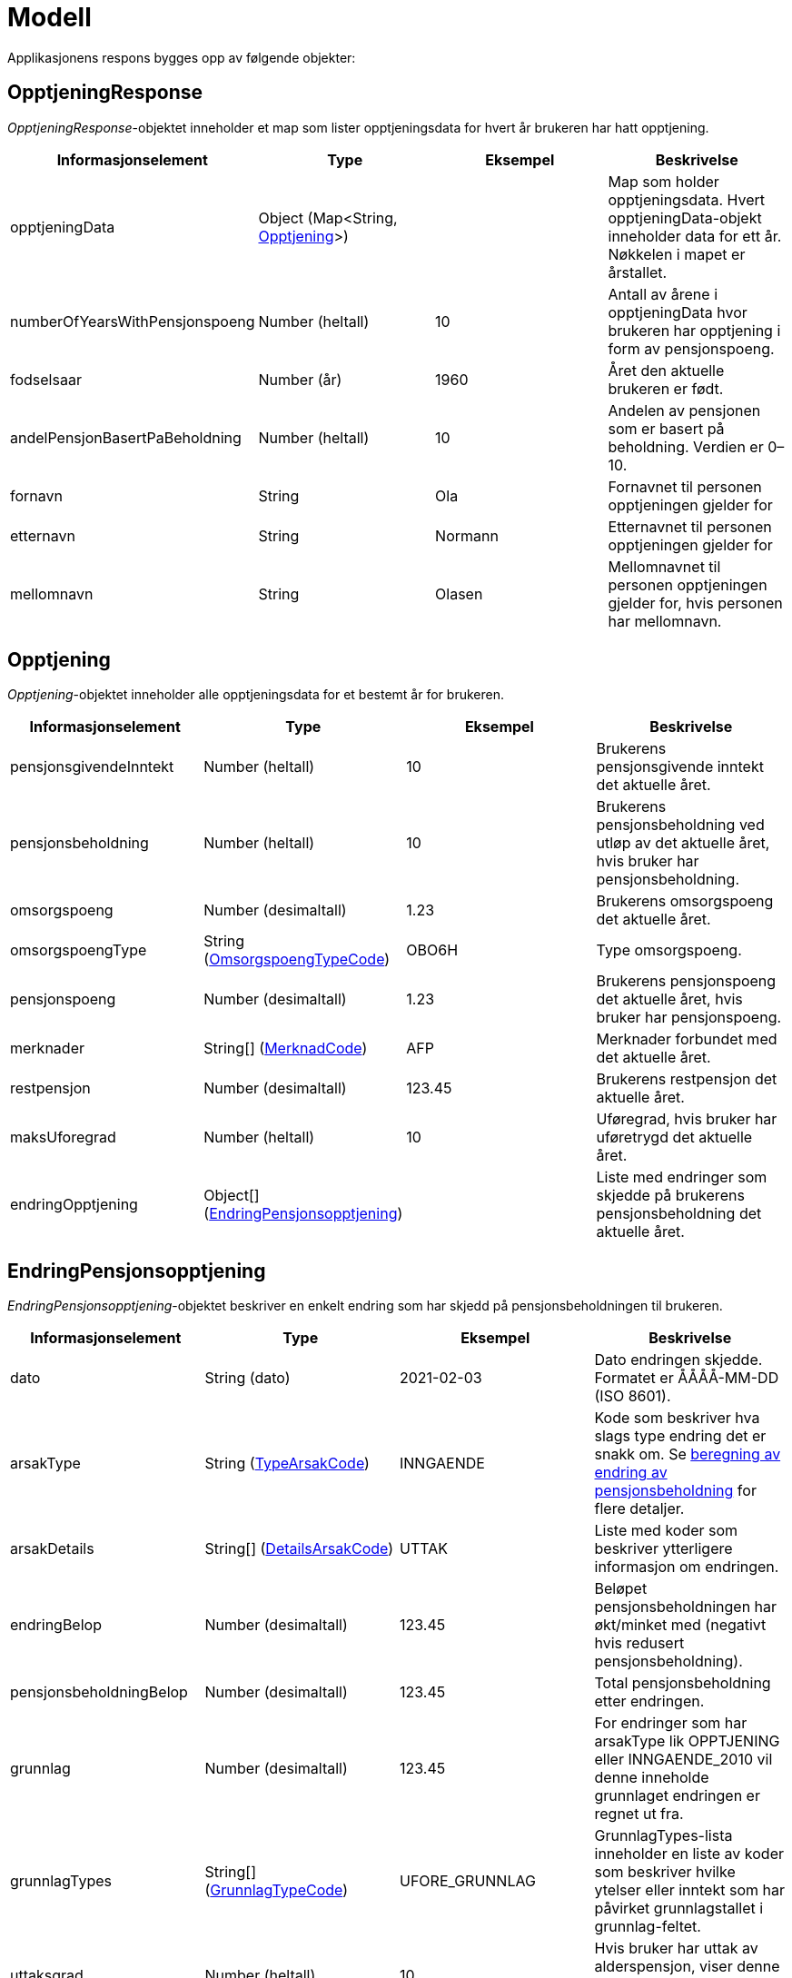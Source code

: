 = Modell

Applikasjonens respons bygges opp av følgende objekter:

== OpptjeningResponse
[#opptjeningResponse]
_OpptjeningResponse_-objektet inneholder et map som lister opptjeningsdata for hvert år brukeren har hatt opptjening.
[options="header"]
|=======================
|Informasjonselement           |Type                                                      |Eksempel|Beskrivelse
|opptjeningData                |Object (Map<String, <<#opptjening,Opptjening>>>)|        |Map som holder opptjeningsdata. Hvert opptjeningData-objekt inneholder data for ett år. Nøkkelen i mapet er årstallet.
|numberOfYearsWithPensjonspoeng|Number (heltall)                                          |10      |Antall av årene i opptjeningData hvor brukeren har opptjening i form av pensjonspoeng.
|fodselsaar                    |Number (år)                                               |1960    |Året den aktuelle brukeren er født.
|andelPensjonBasertPaBeholdning|Number (heltall)                                          |10      |Andelen av pensjonen som er basert på beholdning. Verdien er 0–10.
|fornavn                       |String                                                    |Ola     |Fornavnet til personen opptjeningen gjelder for
|etternavn                     |String                                                    |Normann |Etternavnet til personen opptjeningen gjelder for
|mellomnavn                    |String                                                    |Olasen  |Mellomnavnet til personen opptjeningen gjelder for, hvis personen har mellomnavn.
|=======================

== Opptjening
[#opptjening]
_Opptjening_-objektet inneholder alle opptjeningsdata for et bestemt år for brukeren.
[options="header"]
|=======================
|Informasjonselement   |Type                                                                 |Eksempel|Beskrivelse
|pensjonsgivendeInntekt|Number (heltall)                                                     |10      |Brukerens pensjonsgivende inntekt det aktuelle året.
|pensjonsbeholdning    |Number (heltall)                                                     |10      |Brukerens pensjonsbeholdning ved utløp av det aktuelle året, hvis bruker har pensjonsbeholdning.
|omsorgspoeng          |Number (desimaltall)                                                 |1.23    |Brukerens omsorgspoeng det aktuelle året.
|omsorgspoengType      |String (<<#omsorgspoengTypeCode,OmsorgspoengTypeCode>>)    |OBO6H   |Type omsorgspoeng.
|pensjonspoeng         |Number (desimaltall)                                                 |1.23    |Brukerens pensjonspoeng det aktuelle året, hvis bruker har pensjonspoeng.
|merknader             |String[] (<<#merknadCode,MerknadCode>>)                    |AFP     |Merknader forbundet med det aktuelle året.
|restpensjon           |Number (desimaltall)                                                 |123.45  |Brukerens restpensjon det aktuelle året.
|maksUforegrad         |Number (heltall)                                                     |10      |Uføregrad, hvis bruker har uføretrygd det aktuelle året.
|endringOpptjening     |Object[] (<<#endringOpptjening,EndringPensjonsopptjening>>)|        |Liste med endringer som skjedde på brukerens pensjonsbeholdning det aktuelle året.
|=======================

== EndringPensjonsopptjening
[#endringOpptjening]
_EndringPensjonsopptjening_-objektet beskriver en enkelt endring som har skjedd på pensjonsbeholdningen til brukeren.
[options="header"]
|=======================
|Informasjonselement    |Type                                                       |Eksempel      |Beskrivelse
|dato                   |String (dato)                                              |2021-02-03    |Dato endringen skjedde. Formatet er ÅÅÅÅ-MM-DD (ISO 8601).
|arsakType              |String (<<#typeArsakCode,TypeArsakCode>>)        |INNGAENDE     |Kode som beskriver hva slags type endring det er snakk om. Se xref:funksjonell-oversikt.adoc#beregning_endring[beregning av endring av pensjonsbeholdning] for flere detaljer.
|arsakDetails           |String[] (<<#detailsArsakCode,DetailsArsakCode>>)|UTTAK         |Liste med koder som beskriver ytterligere informasjon om endringen.
|endringBelop           |Number (desimaltall)                                       |123.45        |Beløpet pensjonsbeholdningen har økt/minket med (negativt hvis redusert pensjonsbeholdning).
|pensjonsbeholdningBelop|Number (desimaltall)                                       |123.45        |Total pensjonsbeholdning etter endringen.
|grunnlag               |Number (desimaltall)                                       |123.45        |For endringer som har arsakType lik OPPTJENING eller INNGAENDE_2010 vil denne inneholde grunnlaget endringen er regnet ut fra.
|grunnlagTypes          |String[] (<<#grunnlagTypeCode,GrunnlagTypeCode>>)|UFORE_GRUNNLAG|GrunnlagTypes-lista inneholder en liste av koder som beskriver hvilke ytelser eller inntekt som har påvirket grunnlagstallet i grunnlag-feltet.
|uttaksgrad             |Number (heltall)                                           |10            |Hvis bruker har uttak av alderspensjon, viser denne uttaksgrad på tidspunktet hvor endringen skjedde.
|uforegrad              |Number (heltall)                                           |10            |Grad av uførhet.
|=======================

== Funksjonelle koder
=== MerknadCode
[#merknadCode]
Informasjonskoder som brukes til å identifisere merknader angående hendelser som kan påvirke <<#opptjening,opptjeningen>> et bestemt år.
[options="header"]
|=======================
|Kode                      |Beskrivelse
|AFP                       |Brukeren har avtalefestet pensjon dette året.
|REFORM                    |Pensjonsreform forekom dette året.
|INGEN_OPPTJENING          |Brukeren hadde ingen registrert opptjening dette året.
|UFOREGRAD                 |Brukeren hadde uføretrygd dette året.
|DAGPENGER                 |Brukeren mottok dagpenger dette året.
|FORSTEGANGSTJENESTE       |Brukeren var i førstegangstjeneste dette året.
|OMSORGSOPPTJENING         |Brukeren hadde omsorgsopptjening dette året.
|OVERFORE_OMSORGSOPPTJENING|Brukeren har mulighet til å overføre omsorgspoeng for dette året.
|GRADERT_UTTAK             |Brukeren hadde gradert uttak av alderspensjon dette året.
|HELT_UTTAK                |Brukeren hadde helt uttak av alderspensjon dette året.
|=======================

=== TypeArsakCode
[#typeArsakCode]
Informasjonskoder som brukes til å identifisere hva slags type endring et <<#endringOpptjening,EndringPensjonsopptjening>>-objekt representerer.
[options="header"]
|=======================
|Kode|Beskrivelse
|INNGAENDE|Endringen representerer en inngående beholdning, altså hva beholdningen var i starten av året man ser på.
|REGULERING|Endringen representerer en endring som skjedde på beholdningen som følge av den årlige reguleringen.
|INNGAENDE_2010|I 2010 forekom pensjonsreformen som gjorde at man gjorde en omregning av pensjonsbeholdningen basert på opptjening fra alle år fram til 2008. Dette fører til en økning på den opprinnelige inngående beholdningen dette året.
|OPPTJENING|Endring av pensjonsbeholdningen som følge av opptjening.
|UTTAK|Endring av pensjonsbeholdningen som følge av uttak av alderspensjon. Uttak-koden kan også gjenspeile uttak av forsinket opptjening.
|UTGAENDE|Utgående beholdning ved slutten av året.
|=======================

=== DetailsArsakCode
[#detailsArsakCode]
Informasjonskoder som brukes til å gi utfyllende informasjon om en <<#endringOpptjening,endring>> som har skjedd på pensjonsopptjeningen.
[options="header"]
|=======================
|Kode|Beskrivelse
|OPPTJENING_GRADERT|Fordi bruker har gradert uttak av alderspensjon har den nye opptjeningen etter uttaket blitt lagt til pensjonsbeholdningen som ikke er tatt ut enda.
|OPPTJENING_HEL|Fordi bruker har uttak av hel alderspensjon (100 prosent) har ny opptjening etter at uttaket ble gjort ført til en økning i den utbetalte pensjonen før skatt.
|REGULERING|Pensjonsbeholdningen reguleres årlig i samsvar med lønnsveksten i folketrygdloven.
|UTTAK|Ved uttak reduseres pensjonsbeholdningen med like stor andel som uttaksgraden bruker har valgt.
|OPPTJENING_2012|Fra og med 2012 vil pensjonsopptjeningen for et kalenderår oppreguleres med lønnsvekst og tilføres pensjonsbeholdningen ved utløpet av året skatteligningen for det aktuelle året er ferdig.
|REGULERING_2010|Fram til 1. mai 2011 er det ikke fastsatt en egen lønnsvekstfaktor. Endringen i folketrygdens grunnbeløp denne årlige lønnsveksten. Beholdningen er i 2010 derfor regulert med forholdet mellom folketrygdens grunnbeløp 1. mai 2010 (75 641) og grunnbeløpet 1. januar 2010 (72 881).
|OPPTJENING_2011|Pensjonsopptjeningen for 2009 oppreguleres med grunnbeløpet på beregningstidspunktet (75 641) og gjennomsnittlig grunnbeløp for 2009.
|BEHOLDNING_2010|Pensjonsbeholdningen ble etablert med virkning 1. januar 2010 i forbindelse med at pensjonsreformen trådte i kraft. Da ble den opptjeningen bruker hadde i kalenderår fram til og med 2008 (siste ferdiglignede år) summert til beholdningsstørrelse.
|=======================

=== GrunnlagTypeCode
[#grunnlagTypeCode]
Informasjonskoder som brukes til å gi informasjon om hva slags grunnlag opptjeningen i en <<#endringOpptjening,endring>> av pensjonsbeholdningen skyldes.
Disse kodene er kun aktuelle for <<#endringOpptjening,endringer>> som er av <<#typeArsakCode,TypeArsakCode>> OPPTJENING eller INNGAENDE_2010.
[options="header"]
|=======================
|Kode|Beskrivelse
|INNTEKT_GRUNNLAG|Grunnlaget som beholdningsendringen er regnet ut fra er lønnsinntekt.
|UFORE_GRUNNLAG|Grunnlaget som beholdningsendringen er regnet ut fra er antatt inntekt i forbindelse med uføretrygd.
|FORSTEGANGSTJENESTE_GRUNNLAG|Grunnlaget som beholdningsendringen er regnet ut fra er 2,5 ganger grunnbeløpet i folketrygden, som er standard grunnlag ved førstegangstjeneste.
|DAGPENGER_GRUNNLAG|Grunnlaget som beholdningsendringen er regnet ut fra er den inntekten dagpengene er satt ut fra.
|OMSORGSOPPTJENING_GRUNNLAG|Grunnlaget som beholdningsendringen er regnet ut fra er en standard sats for omsorgsopptjening som fastsettes med utgangspunkt i grunnbeløpet i folketrygden.
|NO_GRUNNLAG|Angir at det ikke finnes noe opptjeningsgrunnlag for det aktuelle året.
|=======================

=== OmsorgspoengTypeCode
[#omsorgspoengTypeCode]
Informasjonskoder som brukes til å angi type omsorgspoeng.
[options="header"]
|=======================
|Kode |Beskrivelse
|OBO6H|Omsorg for barn over 6 år med hjelpestønad sats 3 eller 4.
|OBO7H|Omsorg for barn over 7 år med hjelpestønad sats 3 eller 4.
|OBU6 |Omsorg for barn under 6 år.
|OBU7 |Omsorg for barn under 7 år.
|OSFE |Omsorg for syke/funksjonshemmede/eldre.
|=======================

=== UserGroup
[#userGroup]
_UserGroup_-kodene er koder som brukes internt i applikasjonen til å skille de ulike brukergruppene fra hverandre. Merk at disse kodene da altså ikke er del av responsen,
men forståelse av disse kodene er vesentlig for å forstå applikasjonens interne logikk.
[options="header"]

|=======================
|Kode|Beskrivelse
|USER_GROUP_1|Brukere født før 1943.
|USER_GROUP_2|Brukere født etter 1943 og før 1949.
|USER_GROUP_3|Brukere født fra og med 1949 til og med 1953.
|USER_GROUP_4|Brukere født fra og med 1954 til og med 1962. Disse har blandet nytt og gammelt regelverk for alderspensjon.
|USER_GROUP_5|Brukere født fra og med 1963. Disse har kun nytt regelverk for alderspensjon.
|=======================
